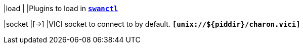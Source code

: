 |load                                       |
|Plugins to load in xref:swanctl/swanctl.adoc[`*swanctl*`]

|socket                                     |[->]
|VICI socket to connect to by default.
 `*[unix://$\{piddir}/charon.vici]*`
